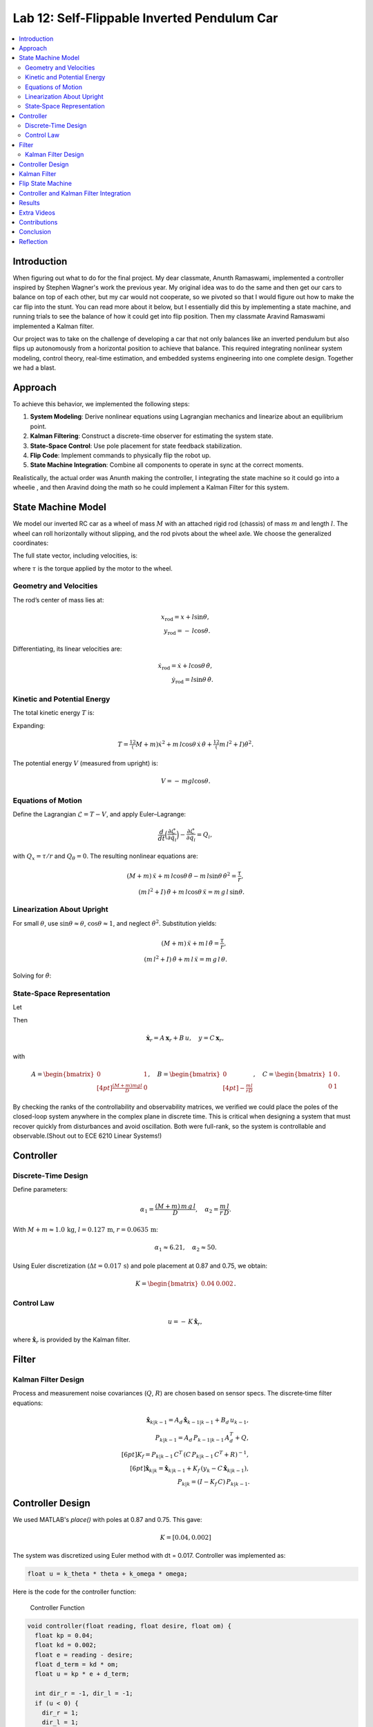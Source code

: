 
Lab 12: Self-Flippable Inverted Pendulum Car
====================================

.. contents::
   :local:
   :depth: 2

Introduction
------------

When figuring out what to do for the final project. My dear classmate, Anunth Ramaswami, implemented a controller inspired by Stephen Wagner's work the previous year. My original idea was to do the same and then get our cars to balance on top of each other, but my car would not cooperate, so we pivoted so that I would figure out how to make the car flip into the stunt. You can read  more about it below, but I essentially did this by implementing a state machine, and running trials to see the balance of how it could get into flip position. Then my classmate Aravind Ramaswami implemented a Kalman filter.

Our project was to take  on the challenge of developing a car that not only balances like an inverted pendulum but also flips up autonomously from a horizontal position to achieve that balance. This required integrating nonlinear system modeling, control theory, real-time estimation, and embedded systems engineering into one complete design. Together we had a blast.

Approach
--------

To achieve this behavior, we implemented the following steps:

1. **System Modeling**: Derive nonlinear equations using Lagrangian mechanics and linearize about an equilibrium point.
2. **Kalman Filtering**: Construct a discrete-time observer for estimating the system state.
3. **State-Space Control**: Use pole placement for state feedback stabilization.
4. **Flip Code**: Implement commands to physically flip the robot up.
5. **State Machine Integration**: Combine all components to operate in sync at the correct moments.

Realistically, the actual order was Anunth making the controller, I integrating the state machine so it could go into a wheelie , and then Aravind doing the math so he could implement a Kalman Filter for this system.

State Machine Model
-------------------

We model our inverted RC car as a wheel of mass :math:`M` with an attached rigid rod (chassis) of mass :math:`m` and length :math:`l`. The wheel can roll horizontally without slipping, and the rod pivots about the wheel axle. We choose the generalized coordinates:

.. math::
   :nowrap:

   {q}= \begin{bmatrix} x \\ \theta \end{bmatrix},
   \quad
   {x}= \text{horizontal axle position},
   \quad
   \theta = \text{pendulum angle from vertical (CCW positive)}.

The full state vector, including velocities, is:

.. math::
   :nowrap:

   x = \begin{bmatrix} x & \dot{x} & \theta & \dot{\theta} \end{bmatrix}^T,
   \quad
   u = \tau,

where :math:`\tau` is the torque applied by the motor to the wheel.

Geometry and Velocities
^^^^^^^^^^^^^^^^^^^^^^^

The rod’s center of mass lies at:

.. math::

   x_{\mathrm{rod}} = x + l \sin\theta,  \\
   y_{\mathrm{rod}} = -\,l \cos\theta.

Differentiating, its linear velocities are:

.. math::

   \dot{x}_{\mathrm{rod}} = \dot{x} + l \cos\theta\,\dot{\theta},  \\
   \dot{y}_{\mathrm{rod}} = l \sin\theta\,\dot{\theta}.

Kinetic and Potential Energy
^^^^^^^^^^^^^^^^^^^^^^^^^^^^

The total kinetic energy :math:`T` is:

.. math::
   :nowrap:

   T = \tfrac12 M \dot{x}^2
     + \tfrac12 m \bigl(\dot{x}_{\mathrm{rod}}^2 + \dot{y}_{\mathrm{rod}}^2\bigr)
     + \tfrac12 I \dot{\theta}^2.

Expanding:

.. math::

   T = \tfrac12 (M + m)\dot{x}^2
     + m\,l \cos\theta\,\dot{x}\,\dot{\theta}
     + \tfrac12 (m\,l^2 + I)\dot{\theta}^2.

The potential energy :math:`V` (measured from upright) is:

.. math::

   V = -\,m g l \cos\theta.

Equations of Motion
^^^^^^^^^^^^^^^^^^^^

Define the Lagrangian :math:`\mathcal{L} = T - V`, and apply Euler–Lagrange:

.. math::

   \frac{d}{dt}\Bigl(\frac{\partial \mathcal{L}}{\partial \dot{q}_i}\Bigr)
   - \frac{\partial \mathcal{L}}{\partial q_i}
   = Q_i,

with :math:`Q_x = \tau/r` and :math:`Q_\theta = 0`. The resulting nonlinear equations are:

.. math::

   (M + m)\,\ddot{x} + m\,l\cos\theta\,\ddot{\theta}
     - m\,l\sin\theta\,\dot{\theta}^2 = \frac{\tau}{r},  \\
   (m\,l^2 + I)\,\ddot{\theta} + m\,l\cos\theta\,\ddot{x}
     = m\,g\,l\,\sin\theta.

Linearization About Upright
^^^^^^^^^^^^^^^^^^^^^^^^^^^^

For small :math:`\theta`, use :math:`\sin\theta \approx \theta`, :math:`\cos\theta \approx 1`, and neglect :math:`\dot{\theta}^2`. Substitution yields:

.. math::

   (M + m)\,\ddot{x} + m\,l\,\ddot{\theta} = \frac{\tau}{r},  \\
   (m\,l^2 + I)\,\ddot{\theta} + m\,l\,\ddot{x} = m\,g\,l\,\theta.

Solving for :math:`\ddot{\theta}`:

.. math::
   :nowrap:

   \ddot{\theta}
   = \frac{(M + m)\,m\,g\,l}{D}\,\theta
   \;-\;\frac{m\,l}{r\,D}\,\tau,
   \quad
   D = (M + m)\,(m\,l^2 + I) - (m\,l)^2.

State‐Space Representation
^^^^^^^^^^^^^^^^^^^^^^^^^^^

Let

.. math::
   :nowrap:

   \mathbf{x}_r = \begin{bmatrix}\theta \\ \dot{\theta}\end{bmatrix},
   \quad
   u = \tau.

Then

.. math::

   \dot{\mathbf{x}}_r = A\,\mathbf{x}_r + B\,u,
   \quad
   y = C\,\mathbf{x}_r,

with

.. math::

   A = \begin{bmatrix}
         0 & 1 \\[4pt]
         \tfrac{(M + m)m g l}{D} & 0
       \end{bmatrix},
   \quad
   B = \begin{bmatrix}0 \\[4pt] -\tfrac{m l}{r D}\end{bmatrix},
   \quad
   C = \begin{bmatrix}1 & 0 \\ 0 & 1\end{bmatrix}.

By checking the ranks of the controllability and observability matrices, we verified we could place the poles of the closed-loop system anywhere in the complex plane in discrete time. This is critical when designing a system that must recover quickly from disturbances and avoid oscillation. Both were full-rank, so the system is controllable and observable.(Shout out to ECE 6210 Linear Systems!)

Controller
----------

Discrete‐Time Design
^^^^^^^^^^^^^^^^^^^^

Define parameters:

.. math::

   \alpha_1 = \frac{(M + m)\,m\,g\,l}{D},
   \quad
   \alpha_2 = \frac{m\,l}{r\,D}.

With :math:`M+m \approx 1.0\,\mathrm{kg}`, :math:`l=0.127\,\mathrm{m}`, :math:`r=0.0635\,\mathrm{m}`:

.. math::

   \alpha_1 \approx 6.21,\quad \alpha_2 \approx 50.

Using Euler discretization (:math:`\Delta t = 0.017\,\mathrm{s}`) and pole placement at 0.87 and 0.75, we obtain:

.. math::

   K = \begin{bmatrix}0.04 & 0.002\end{bmatrix}.

Control Law
^^^^^^^^^^^^

.. math::

   u = -\,K\,\hat{\mathbf{x}}_r,

where :math:`\hat{\mathbf{x}}_r` is provided by the Kalman filter.

Filter
------

Kalman Filter Design
^^^^^^^^^^^^^^^^^^^^

Process and measurement noise covariances (:math:`Q`, :math:`R`) are chosen based on sensor specs. The discrete‐time filter equations:

.. math::

   \hat{\mathbf{x}}_{k|k-1} = A_d\,\hat{\mathbf{x}}_{k-1|k-1} + B_d\,u_{k-1},  \\
   P_{k|k-1} = A_d\,P_{k-1|k-1}\,A_d^T + Q,  \\[6pt]
   K_f = P_{k|k-1}\,C^T\,(C\,P_{k|k-1}\,C^T + R)^{-1},  \\[6pt]
   \hat{\mathbf{x}}_{k|k} = \hat{\mathbf{x}}_{k|k-1}
     + K_f\,(y_k - C\,\hat{\mathbf{x}}_{k|k-1}),  \\
   P_{k|k} = (I - K_f\,C)\,P_{k|k-1}.

Controller Design
-----------------

We used MATLAB's `place()` with poles at 0.87 and 0.75. This gave:

.. math::

   K = [0.04, 0.002]

The system was discretized using Euler method with dt = 0.017. Controller was implemented as:

.. code-block:: cpp

   float u = k_theta * theta + k_omega * omega;


Here is the code for the controller function:

 Controller Function

.. code-block:: cpp

   void controller(float reading, float desire, float om) {
     float kp = 0.04;
     float kd = 0.002;
     float e = reading - desire;
     float d_term = kd * om;
     float u = kp * e + d_term;

     int dir_r = -1, dir_l = -1;
     if (u < 0) {
       dir_r = 1;
       dir_l = 1;
     }

     float u_abs = abs(u);
     if (abs(e) > 70) {
       stop_motors();
       return;
     }

     command_motors(u_abs, u_abs, dir_r, dir_l, 30);
   }

The controller is very robust. Here is a video demonstration. 

.. youtube:: QNDRmvV0Qqg

Kalman Filter
-------------

We adapted the Kalman Filter from Lab 7 with updated A, B, C matrices. Process noise :math:`Q` was larger than measurement noise :math:`R` because we trusted the IMU more than the model.

The Kalman Filter allowed us to fuse two streams of sensor data: Angle from DMP(quaternion converted) and  Angular velocity from gyroscope. The angular velocity from gyroscope was fast but noisy and subject to bias and the angle from DMP was relatively smooth, but low-rate and could drift under dynamic conditions. The Kalman Filter was able to compensate for sensor limitations and provide reliable estimates of both angle and angular velocity, which fed into the controller.

.. code-block:: cpp

   void kalman_filter(float y1_rad, float y2_rad, float u_rad) {
     float y1 = y1_rad * 3.14159 / 180;
     float y2 = y2_rad * 3.14159 / 180;
     float u = u_rad;

     BLA::Matrix<2, 2> Ad = { ... };
     BLA::Matrix<2, 1> Bd = { ... };
     BLA::Matrix<2, 1> mu_p = Ad * mu + Bd * u;
     mu_p(1, 0) = -mu_p(1, 0);
     BLA::Matrix<2, 2> sigma_p = Ad * sigma * ~Ad + sigma_u;

     if (new_measurement == 1) {
       BLA::Matrix<2, 2> sigma_m = C * sigma_p * ~C + sigma_z;
       Invert(sigma_m);
       BLA::Matrix<2, 2> kkf_gain = sigma_p * (~C * sigma_m);
       mu = mu_p + kkf_gain * (BLA::Matrix<2, 1>{ y1, y2 } - C * mu_p);
       sigma = (I - kkf_gain * C) * sigma_p;
       new_measurement = 0;
     } else {
       mu = mu_p;
       sigma = sigma_p;
     }

     mu(0, 0) *= 180 / 3.14159;
     mu(1, 0) *= 180 / 3.14159;
   }


Flip State Machine
------------------

We observed that the controller only activates well past :math:`30^\circ`. Therefore, an open-loop sequence was implemented:

1. **FORWARD** — 272 ms
2. **BREAK** — 100 ms
3. **REVERSE** — 270 ms
4. **STOP** — wait for controller handoff

If the angle exceeds 30°, the controller and filter activate.

Before we even added the check for 30 degrees, I wrote a function `DELAY_STOP`. It is not named the best, but it was called that because that because the first function I implemented made the car go for a certain length of delay, and then it would abruptly stop. This did not make the car flip; it just made it go forward and stop(go figure). So I implemented it going forward and then suddenly reversing. This made it drift beautifully. Sometimes it went 360 degrees and continued. 

This is a blooper of it going a little more than 360 degrees, but I wanted to post it anyways because I thought it was cool

.. youtube:: dXLb_GY04mo

Afterwards, we decided to try breaking the motors by supplying a pwm of 255 to each pin in between going forwards and backwards so it would coast before going in reverse. It successfully flipped. Here is a video.

.. youtube:: OkugFH8zUUg

**This is NOT what I wanted**

If it flips, and lands back in its position, the controller would think that it is far from the target angle and then supply a large PWM signal. We had to write code that made it untrigger the controller if it detected that the  car was flat after the flip. 

The code we added was this:

..code-block:: cpp

     if(abs(e)>70){
       stop_motors();
       return;
     }

Anyways now I needed to fine tune the values of how long it would be going forward and how long it would be going backwards. If I gave it too much acceleration for too long, it would flip over, and if I didn't give it enough time to go forward or reverse, the car wouldn't go up. 

**My goal was to make the car go up**. 

I eventually found that 272 ms for forward and 270 ms for backwards was perfect. Here is the code of the original sequence.

.. code-block:: cpp


    case DELAY_STOP:
    {

        success = robot_cmd.get_next_value(delay_val);
         if (!success)
           return;

       success = robot_cmd.get_next_value(stop_val);
         if (!success)
           return;
       command_motors(1,1, 1,1, 90);

       delay(delay_val);

       break_motors();

       delay(100);

       command_motors(1,1, -1,-1, 90);
      
       delay(stop_val);
       break_motors();
       delay(100);
       stop_motors();


      break;

    }

But now we wanted to implement this into Anunth's code because his file had the controller implemented as function with flags in the main loop. 
Because of this, I rewrote the code and turned `DELAY_STOP` into a flag and constant setter function as you can see below.

.. code-block:: cpp

    case DELAY_STOP:
    {
      success = robot_cmd.get_next_value(delay_val);
        if (!success)
          return;

      success = robot_cmd.get_next_value(stop_val);
        if (!success)
          return;
      flip_active = true;
      flip0 = true;
      flip1 = false;
      flip2 = false;
      flip3 = false;
      flip_start_time = millis();


      break;

    }

These flags are used in the state machine below.

.. code-block:: cpp

   if (abs(DCM_yaw[w - 1]) < 60) {
     start_O_controller = true;
     start_IMU = true;
     flip_active = false;
     mu(0, 0) = DCM_yaw[w - 1];
     mu(1, 0) = -omega[w - 1];
   }

   if (flip_active){
        IMU_DMP_Yaw(); 
        if(abs(DCM_yaw[w-1])<60){
          start_O_controller = true;
          start_IMU = true;
          flip_active = false;
          mu(0,0) = DCM_yaw[w-1];
          mu(1,0) = -omega[w-1];
          //Serial.println("Controller Activated");
        }
        if (flip0){
          command_motors(1, 1, 1, 1, 90); 
          u_O[w-1] = 1;
          //Serial.println("state0");
          if (millis() - flip_start_time >= delay_val) {
            flip0 = false;
            flip1 = true;
            flip_start_time = millis();
            //Serial.println("transition");
          }
        }

        if (flip1){
          //Serial.println("state1");
          break_motors();
          u_O[w-1] = 0;
          if (millis() - flip_start_time >= 100) {
            flip1 = false;
            flip2 = true;
            flip_start_time = millis();
            //Serial.println("transition");
          }

        }

        if (flip2){
          //Serial.println("state2");
          command_motors(1, 1, -1, -1, 90);
          u_O[w-1] = -1;
          if (millis() - flip_start_time >= stop_val) {
            flip2 = false;
            flip3 = true;
            //Serial.println("transition");
          }
        }

        if (flip3){
          stop_motors();
          //Serial.println("state 3");
          flip3 = false;
        }

      }


Here is a diagram to make it easier to illustrate.


.. figure:: fast_robots_final_plots/statemachine.jpg
   :align: center
   :figwidth: 70%



Controller and Kalman Filter Integration
----------------------------------------

Once the car has flipped up past a certain angle (approximately 30°), the system engages closed-loop control. This control process uses the Kalman filter to estimate the state (angle and angular velocity) and P controller to stabilize the system. You can see that the functions implemented above are called when the flags are set.

.. code-block:: cpp

   if (start_IMU && start_O_controller) {
     if (IMU_DMP_Yaw() == 0) {
       new_measurement = 1;
       kalman_filter(DCM_yaw[w - 1], -omega[w - 1], u_O[w - 1]);
       controller(mu(0, 0), 0, -mu(1, 0));
       KF_vals[w - 1] = mu(0, 0);
     }
   }


Results
-------

**Example 1**

.. youtube:: FdCVPBQw5X0

.. figure:: fast_robots_final_plots/orientation_t2.png
   :align: center
   :figwidth: 70%



.. figure:: fast_robots_final_plots/u_sig_t2.png
   :align: center
   :figwidth: 70%



**Example 2**

.. youtube:: WKfhfwsL8mU

.. figure:: fast_robots_final_plots/orientation_t3.png
   :align: center
   :figwidth: 70%



.. figure:: fast_robots_final_plots/u_sig_t3.png
   :align: center
   :figwidth: 70%





Extra Videos 
-------------

More videos to show of it working. Note that in the first video, the `STOP_CONTROLLER` function that stops the controller was called, so the car falls over.

.. youtube:: 5S5q_3baU6M
.. youtube:: QAAuYinvvWo
.. youtube:: szbKXjP3W68

Contributions
-------------

Anunth implemented the controller, Aravind implement the Kalman filter, and I implemented the flip/state machine. We all tested together and worked on integrating the code and getting the logging system in place.

Conclusion
----------

This lab was a great way to bring together many concepts from the semester, modeling, control, estimation, and real-time programming into one creative robotics stunt. We're proud to have achieved a self-flipping, self-balancing inverted pendulum car!

This project offered a chance to blend theory and practice. We derived the equations of motion from first principles, implemented estimation and control in real-time on embedded hardware, and we tuned, tested, and debugged in a physical environment subject to noise, delays, and imperfect actuation. This is project represented a compelling demonstration of applying classroom concepts, and it was cool to finish off the semester with this. Balancing an inverted pendulum is a classic control problem because it involves stabilizing an unstable equilibrium point. In our case, the pendulum (the car’s chassis) starts flat on the ground and needs to flip up into a vertical pose before any feedback controller can even operate. While a PID controller sufficed for balancing a pendulum with access to accurate state measurements, we decided to implement  state estimation via a Kalman Filter due to noisy sensor readings and the lack of reliable angular velocity from just the DMP to make our design even better.


Reflection
-----------

This was a cool project. It was a cool class. I will miss Cornell a lot. 

Shout out the Professor for being awesome and the TAs who were just as magnificent. To any future students of 4160, good luck - hope you enjoy the class as much as I did :)!!!!!!

